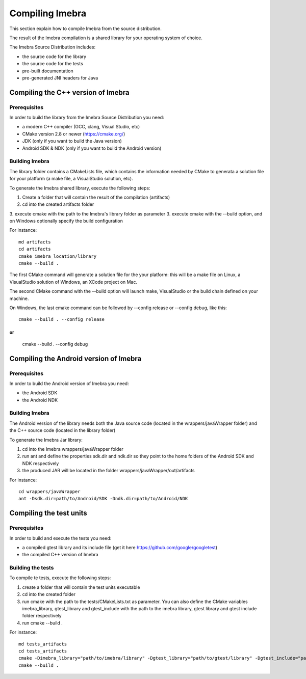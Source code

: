 Compiling Imebra
================

This section explain how to compile Imebra from the source distribution.

The result of the Imebra compilation is a shared library for your operating system of choice.

The Imebra Source Distribution includes:

- the source code for the library
- the source code for the tests
- pre-built documentation
- pre-generated JNI headers for Java


Compiling the C++ version of Imebra
-----------------------------------

Prerequisites
.............

In order to build the library from the Imebra Source Distribution you need:

- a modern C++ compiler (GCC, clang, Visual Studio, etc)
- CMake version 2.8 or newer (https://cmake.org/)
- JDK (only if you want to build the Java version)
- Android SDK & NDK (only if you want to build the Android version)

Building Imebra
...............

The library folder contains a CMakeLists file, which contains the information needed by
CMake to generata a solution file for your platform (a make file, a VisualStudio solution, etc).

To generate the Imebra shared library, execute the following steps:

1. Create a folder that will contain the result of the compilation (artifacts)
2. cd into the created artifacts folder
3. execute cmake with the path to the Imebra's library folder as parameter
3. execute cmake with the --build option, and on Windows optionally specify the build configuration

For instance:
::

    md artifacts
    cd artifacts
    cmake imebra_location/library
    cmake --build .

The first CMake command will generate a solution file for the your platform: this will be a 
make file on Linux, a VisualStudio solution of Windows, an XCode project on Mac.

The second CMake command with the --build option will launch make, VisualStudio or the build
chain defined on your machine.

On Windows, the last cmake command can be followed by --config release or --config debug, like
this:
::

    cmake --build . --config release

or
::

    cmake --build . --config debug



Compiling the Android version of Imebra
---------------------------------------

Prerequisites
.............

In order to build the Android version of Imebra you need:

- the Android SDK
- the Android NDK

Building Imebra
...............

The Android version of the library needs both the Java source code (located in the wrappers/javaWrapper folder)
and the C++ source code (located in the library folder)

To generate the Imebra Jar library:

1. cd into the Imebra wrappers/javaWrapper folder
2. run ant and define the properties sdk.dir and ndk.dir so they point to the home folders of the Android SDK and NDK respectively
3. the produced JAR will be located in the folder wrappers/javaWrapper/out/artifacts

For instance:
::

    cd wrappers/javaWrapper
    ant -Dsdk.dir=path/to/Android/SDK -Dndk.dir=path/to/Android/NDK
    


Compiling the test units
------------------------

Prerequisites
.............

In order to build and execute the tests you need:

- a compiled gtest library and its include file (get it here https://github.com/google/googletest)
- the compiled C++ version of Imebra

Building the tests
..................

To compile te tests, execute the following steps:

1. create a folder that will contain the test units executable
2. cd into the created folder
3. run cmake with the path to the tests/CMakeLists.txt as parameter. You can also define the
   CMake variables imebra_library, gtest_library and gtest_include with the path to the
   imebra library, gtest library and gtest include folder respectively
4. run cmake --build .

For instance:
::

    md tests_artifacts
    cd tests_artifacts
    cmake -Dimebra_library="path/to/imebra/library" -Dgtest_library="path/to/gtest/library" -Dgtest_include="path/to/gtest/include" imebra_location/tests
    cmake --build .






